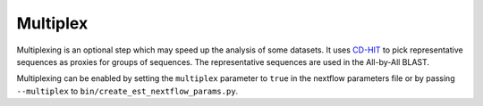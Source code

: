 Multiplex
=========

Multiplexing is an optional step which may speed up the analysis of some
datasets. It uses `CD-HIT <https://sites.google.com/view/cd-hit>`_ to pick
representative sequences as proxies for groups of sequences. The representative
sequences are used in the All-by-All BLAST.

Multiplexing can be enabled by setting the ``multiplex`` parameter to ``true`` in the
nextflow parameters file or by passing ``--multiplex`` to ``bin/create_est_nextflow_params.py``.
